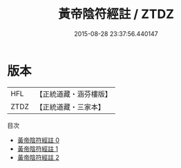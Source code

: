 #+TITLE: 黃帝陰符經註 / ZTDZ

#+DATE: 2015-08-28 23:37:56.440147
* 版本
 |       HFL|【正統道藏・涵芬樓版】|
 |      ZTDZ|【正統道藏・三家本】|
目次
 - [[file:KR5a0122_000.txt][黃帝陰符經註 0]]
 - [[file:KR5a0122_001.txt][黃帝陰符經註 1]]
 - [[file:KR5a0122_002.txt][黃帝陰符經註 2]]
